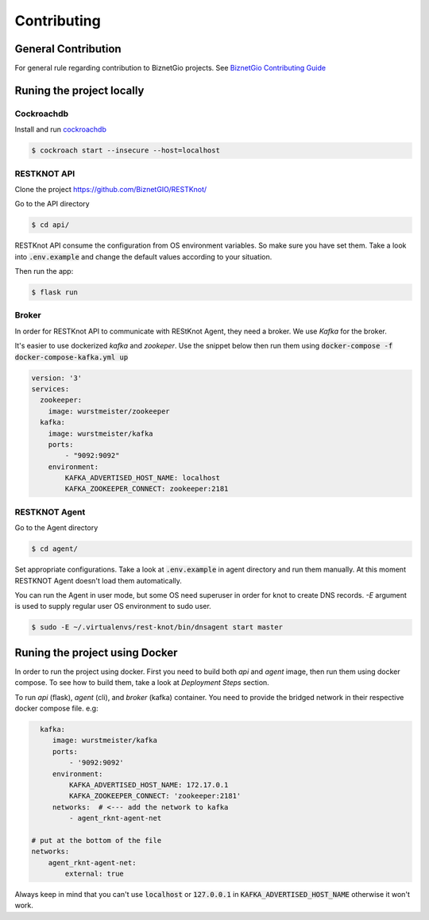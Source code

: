 Contributing
############

General Contribution
--------------------

For general rule regarding contribution to BiznetGio projects. See `BiznetGio
Contributing Guide <https://biznetgio.github.io/guide/contrib-guide/>`_

Runing the project locally
--------------------------

Cockroachdb
^^^^^^^^^^^

Install and run `cockroachdb <https://cockroachlabs.com/>`_

.. code-block:: bash

  $ cockroach start --insecure --host=localhost

RESTKNOT API
^^^^^^^^^^^^

Clone the project `<https://github.com/BiznetGIO/RESTKnot/>`_

Go to the API directory

.. code-block:: bash

  $ cd api/


RESTKnot API consume the configuration from OS environment variables. So make
sure you have set them. Take a look into :code:`.env.example` and change the default
values according to your situation.

Then run the app:

.. code-block:: bash

  $ flask run


Broker
^^^^^^

In order for RESTKnot API to communicate with REStKnot Agent, they need a
broker. We use `Kafka` for the broker.

It's easier to use dockerized `kafka` and `zookeper`. Use the snippet below then
run them using :code:`docker-compose -f docker-compose-kafka.yml up`

.. code-block:: yaml

  version: '3'
  services:
    zookeeper:
      image: wurstmeister/zookeeper
    kafka:
      image: wurstmeister/kafka
      ports:
          - "9092:9092"
      environment:
          KAFKA_ADVERTISED_HOST_NAME: localhost
          KAFKA_ZOOKEEPER_CONNECT: zookeeper:2181


RESTKNOT Agent
^^^^^^^^^^^^^^

Go to the Agent directory

.. code-block:: bash

  $ cd agent/

Set appropriate configurations. Take a look at :code:`.env.example` in agent directory
and run them manually. At this moment RESTKNOT Agent doesn't load them automatically.

You can run the Agent in user mode, but some OS need superuser in order for knot
to create DNS records. `-E` argument is used to supply regular user OS
environment to sudo user.

.. code-block:: bash

  $ sudo -E ~/.virtualenvs/rest-knot/bin/dnsagent start master

Runing the project using Docker
-------------------------------

In order to run the project using docker. First you need to build both `api` and
`agent` image, then run them using docker compose. To see how to build them,
take a look at `Deployment Steps` section.

To run `api` (flask), `agent` (cli), and `broker` (kafka) container. You need to
provide the bridged network in their respective docker compose file. e.g:

.. code-block:: yaml

     kafka:
        image: wurstmeister/kafka
        ports:
            - '9092:9092'
        environment:
            KAFKA_ADVERTISED_HOST_NAME: 172.17.0.1
            KAFKA_ZOOKEEPER_CONNECT: 'zookeeper:2181'
        networks:  # <--- add the network to kafka
            - agent_rknt-agent-net

   # put at the bottom of the file
   networks:
       agent_rknt-agent-net:
           external: true


Always keep in mind that you can't use :code:`localhost` or :code:`127.0.0.1` in
:code:`KAFKA_ADVERTISED_HOST_NAME` otherwise it won't work.
